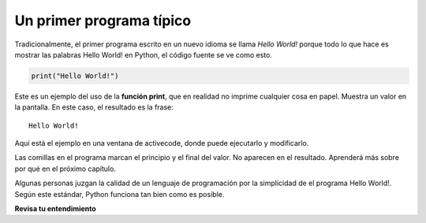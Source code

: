 ..  Copyright (C)  Brad Miller, David Ranum, Jeffrey Elkner, Peter Wentworth, Allen B. Downey, Chris
    Meyers, and Dario Mitchell.  Permission is granted to copy, distribute
    and/or modify this document under the terms of the GNU Free Documentation
    License, Version 1.3 or any later version published by the Free Software
    Foundation; with Invariant Sections being Forward, Prefaces, and
    Contributor List, no Front-Cover Texts, and no Back-Cover Texts.  A copy of
    the license is included in the section entitled "GNU Free Documentation
    License".

.. qnum::
   :prefix: intro-7-
   :start: 1

.. index:: depuración, error

Un primer programa típico
-------------------------

Tradicionalmente, el primer programa escrito en un nuevo idioma se llama *Hello
World!* porque todo lo que hace es mostrar las palabras Hello World! en Python, el código fuente
se ve como esto.

.. sourcecode:: python

    print("Hello World!")

Este es un ejemplo del uso de la **función print**, que en realidad no
imprime cualquier cosa en papel. Muestra un valor en la pantalla. En este caso, el resultado es la frase:

::

    Hello World!

Aquí está el ejemplo en una ventana de activecode, donde puede ejecutarlo y modificarlo.

.. activecode:: ac1_7_1

    print("Hello World!")

Las comillas en el programa marcan el principio y el final del valor.
No aparecen en el resultado. Aprenderá más sobre por qué en el próximo capítulo.

Algunas personas juzgan la calidad de un lenguaje de programación por la simplicidad de
el programa Hello World!. Según este estándar, Python funciona tan bien como es
posible.

**Revisa tu entendimiento**

.. mchoice:: question1_7_1
   :answer_a: Envía información a la impresora para que se imprima en papel.
   :answer_b: Muestra un valor en la pantalla.
   :answer_c: Le dice a la computadora que ponga la información en formato impreso, en lugar de cursiva.
   :answer_d: Le dice a la computadora que diga la información.
   :correct: b
   :feedback_a: Dentro del lenguaje de programación Python, la declaración de impresión no tiene nada que ver con la impresora.
   :feedback_b: Sí, la declaración de impresión se usa para mostrar el valor de la cosa que se está imprimiendo.
   :feedback_c: El formato de la información se llama su fuente y no tiene nada que ver con la declaración de impresión.
   :feedback_d: ¡Eso sería bueno! Pero no...

    La función print:
